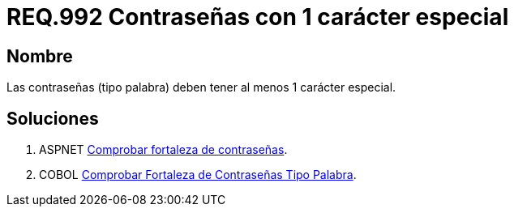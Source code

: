 :slug: rules/992/
:category: rules
:description: En el presente documento se detallan los requerimientos de seguridad relacionados a las credenciales de acceso a información sensible de la organización. En este requerimiento se establece la importancia de definir contraseñas seguras con al menos un carácter especial.
:keywords: Requerimiento, Seguridad, Contraseñas, Caracteres, Especiales, Palabra.
:rules: yes

= REQ.992 Contraseñas con 1 carácter especial

== Nombre

Las contraseñas (tipo palabra)
deben tener al menos 1 carácter especial.


== Soluciones

. +ASPNET+ link:../../defends/aspnet/fortaleza-contrasenas/[Comprobar fortaleza de contraseñas].
. +COBOL+ link:../../defends/cobol/fortaleza-contrasena-palabra/[Comprobar Fortaleza de Contraseñas Tipo Palabra].
